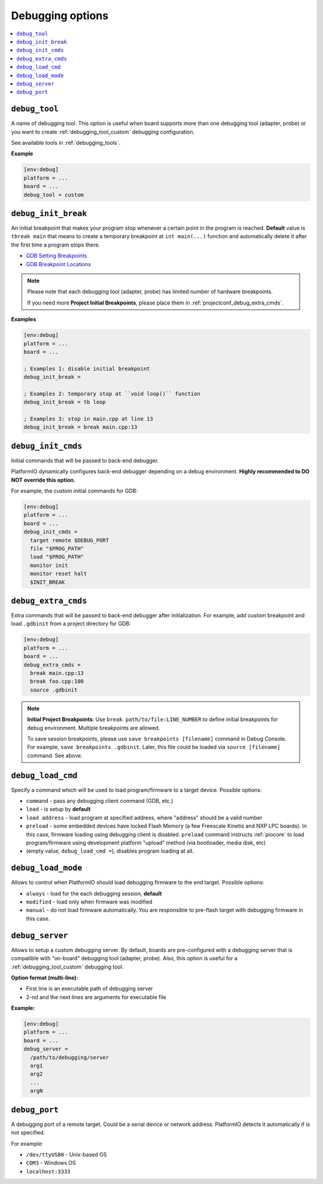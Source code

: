 ..  Copyright (c) 2014-present PlatformIO <contact@platformio.org>
    Licensed under the Apache License, Version 2.0 (the "License");
    you may not use this file except in compliance with the License.
    You may obtain a copy of the License at
       http://www.apache.org/licenses/LICENSE-2.0
    Unless required by applicable law or agreed to in writing, software
    distributed under the License is distributed on an "AS IS" BASIS,
    WITHOUT WARRANTIES OR CONDITIONS OF ANY KIND, either express or implied.
    See the License for the specific language governing permissions and
    limitations under the License.

.. _projectconf_section_env_debug:

Debugging options
~~~~~~~~~~~~~~~~~

.. versionadded:: 3.4
.. seealso::
    Please make sure to read :ref:`piodebug` guide first.

.. contents::
    :local:

.. _projectconf_debug_tool:

``debug_tool``
^^^^^^^^^^^^^^

A name of debugging tool. This option is useful when board supports more than
one debugging tool (adapter, probe) or you want to create :ref:`debugging_tool_custom`
debugging configuration.

See available tools in :ref:`debugging_tools`.

**Example**

.. code-block:: ini

    [env:debug]
    platform = ...
    board = ...
    debug_tool = custom

.. _projectconf_debug_init_break:

``debug_init_break``
^^^^^^^^^^^^^^^^^^^^

An initial breakpoint that makes your program stop whenever a certain point in
the program is reached. **Default** value is ``tbreak main`` that means to create
a temporary breakpoint at ``int main(...)`` function and automatically delete
it after the first time a program stops there.

* `GDB Setting Breakpoints <https://sourceware.org/gdb/onlinedocs/gdb/Set-Breaks.html#Set-Breaks>`_
* `GDB Breakpoint Locations <https://sourceware.org/gdb/onlinedocs/gdb/Specify-Location.html#Specify-Location>`_

.. note::
  Please note that each debugging tool (adapter, probe) has limited number of
  hardware breakpoints.

  If you need more **Project Initial Breakpoints**, please place them in :ref:`projectconf_debug_extra_cmds`.

**Examples**

.. code-block:: ini

    [env:debug]
    platform = ...
    board = ...

    ; Examples 1: disable initial breakpoint
    debug_init_break =

    ; Examples 2: temporary stop at ``void loop()`` function
    debug_init_break = tb loop

    ; Examples 3: stop in main.cpp at line 13
    debug_init_break = break main.cpp:13

.. _projectconf_debug_init_cmds:

``debug_init_cmds``
^^^^^^^^^^^^^^^^^^^

Initial commands that will be passed to back-end debugger.

PlatformIO dynamically configures back-end debugger depending on a debug environment.
**Highly recommended to DO NOT override this option.**

For example, the custom initial commands for GDB:

.. code-block:: ini

    [env:debug]
    platform = ...
    board = ...
    debug_init_cmds =
      target remote $DEBUG_PORT
      file "$PROG_PATH"
      load "$PROG_PATH"
      monitor init
      monitor reset halt
      $INIT_BREAK

.. _projectconf_debug_extra_cmds:

``debug_extra_cmds``
^^^^^^^^^^^^^^^^^^^^

Extra commands that will be passed to back-end debugger after initialization.
For example, add custom breakpoint and load ``.gdbinit`` from a project directory
for GDB:

.. code-block:: ini

    [env:debug]
    platform = ...
    board = ...
    debug_extra_cmds =
      break main.cpp:13
      break foo.cpp:100
      source .gdbinit

.. note::

  **Initial Project Breakpoints**: Use ``break path/to/file:LINE_NUMBER`` to
  define initial breakpoints for debug environment. Multiple breakpoints are
  allowed.

  To save session breakpoints, please use ``save breakpoints [filename]``
  command in Debug Console. For example, ``save breakpoints .gdbinit``. Later,
  this file could be loaded via ``source [filename]`` command. See above.

.. _projectconf_debug_load_cmd:

``debug_load_cmd``
^^^^^^^^^^^^^^^^^^

Specify a command which will be used to load program/firmware to a target
device. Possible options:

* ``command`` - pass any debugging client command (GDB, etc.)
* ``load`` - is setup by **default**
* ``load address`` - load program at specified address, where "address"
  should be a valid number
* ``preload`` - some embedded devices have locked Flash Memory (a few
  Freescale Kinetis and NXP LPC boards). In this case, firmware loading using
  debugging client is disabled. ``preload`` command instructs
  :ref:`piocore` to load program/firmware using development platform "upload"
  method (via bootloader, media disk, etc)
* (empty value, ``debug_load_cmd =``), disables program loading at all.


.. _projectconf_debug_load_mode:

``debug_load_mode``
^^^^^^^^^^^^^^^^^^^

Allows to control when PlatformIO should load debugging firmware to the end
target. Possible options:

* ``always`` - load for the each debugging session, **default**
* ``modified`` - load only when firmware was modified
* ``manual`` - do not load firmware automatically. You are responsible to
  pre-flash target with debugging firmware in this case.

.. _projectconf_debug_server:

``debug_server``
^^^^^^^^^^^^^^^^

Allows to setup a custom debugging server. By default, boards are pre-configured
with a debugging server that is compatible with "on-board" debugging tool
(adapter, probe). Also, this option is useful for a
:ref:`debugging_tool_custom` debugging tool.

**Option format (multi-line)**:

* First line is an executable path of debugging server
* 2-nd and the next lines are arguments for executable file

**Example:**

.. code-block:: ini

    [env:debug]
    platform = ...
    board = ...
    debug_server =
      /path/to/debugging/server
      arg1
      arg2
      ...
      argN

.. _projectconf_debug_port:

``debug_port``
^^^^^^^^^^^^^^

A debugging port of a remote target. Could be a serial device or network address.
PlatformIO detects it automatically if is not specified.

For example:

* ``/dev/ttyUSB0`` - Unix-based OS
* ``COM3`` - Windows OS
* ``localhost:3333``
